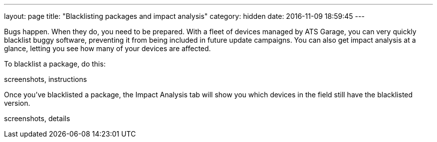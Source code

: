 ---
layout: page
title: "Blacklisting packages and impact analysis"
category: hidden
date: 2016-11-09 18:59:45
---

Bugs happen. When they do, you need to be prepared. With a fleet of devices managed by ATS Garage, you can very quickly blacklist buggy software, preventing it from being included in future update campaigns. You can also get impact analysis at a glance, letting you see how many of your devices are affected.

To blacklist a package, do this:

screenshots, instructions

Once you've blacklisted a package, the Impact Analysis tab will show you which devices in the field still have the blacklisted version.

screenshots, details
